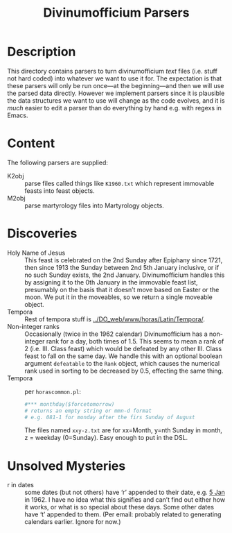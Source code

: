 #+Title: Divinumofficium Parsers
* Description

This directory contains parsers to turn divinumofficium /text/ files
(i.e. stuff not hard coded) into whatever we want to use it for.  The
expectation is that these parsers will only be run once---at the
beginning---and then we will use the parsed data directly.  However we
implement parsers since it is plausible the data structures we want to
use will change as the code evolves, and it is /much/ easier to edit a
parser than do everything by hand e.g. with regexs in Emacs.

* Content

The following parsers are supplied:

- K2obj :: parse files called things like ~K1960.txt~ which represent
  immovable feasts into feast objects.
- M2obj :: parse martyrology files into Martyrology objects.

* Discoveries
- Holy Name of Jesus :: This feast is celebrated on the 2nd Sunday
  after Epiphany since 1721, then since 1913 the Sunday between 2nd
  5th January inclusive, or if no such Sunday exists, the 2nd
  January.  Divinumofficium handles this by assigning it to the 0th
  January in the immovable feast list, presumably on the basis that it
  doesn’t move based on Easter or the moon.  We put it in the
  moveables, so we return a single moveable object.
- Tempora :: Rest of tempora stuff is [[../DO_web/www/horas/Latin/Tempora/]].
- Non-integer ranks :: Occasionally (twice in the 1962 calendar)
  Divinumofficium has a non-integer rank for a day, both times of
  1.5. This seems to mean a rank of 2 (i.e. III. Class feast) which
  would be defeated by any other III. Class feast to fall on the same
  day.  We handle this with an optional boolean argument ~defeatable~
  to the ~Rank~ object, which causes the numerical rank used in
  sorting to be decreased by 0.5, effecting the same thing.
- Tempora :: per ~horascommon.pl~:
  #+begin_src perl
  #*** monthday($forcetomorrow)
  # returns an empty string or mmn-d format
  # e.g. 081-1 for monday after the firs Sunday of August
  #+end_src
  The files named ~xxy-z.txt~ are for xx=Month, y=nth Sunday in month,
  z = weekday (0=Sunday).  Easy enough to put in the DSL.

* Unsolved Mysteries
- r in dates :: some dates (but not others) have ‘r’ appended to their
  date, e.g. [[./DO_web/www/horas/Latin/Tabulae/K1960.txt::01-05=01-05r=Die Quinta Januarii=1=][5 Jan]] in 1962.  I have no idea what this signifies and
  can’t find out either how it works, or what is so special about
  these days.  Some other dates have ‘t’ appended to them.  (Per
  email: probably related to generating calendars earlier.  Ignore
  for now.)
